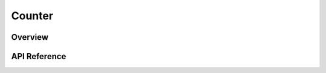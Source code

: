 .. _counter_api:

Counter
#######

Overview
********


API Reference
*************

.. doxygengroup:: counter_interface
   :project: Zephyr
